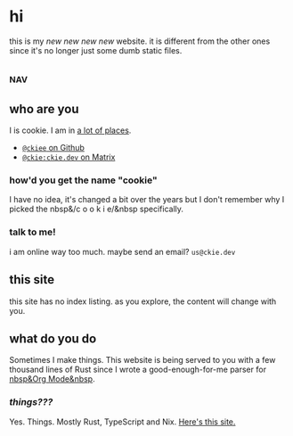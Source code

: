 # This file contains the whole blog. Just one file. Easier to serve properly.
* hi
# this has to be commented because parser thinks its italics, TODO
this is my /new new new new/ website. it is different from the other ones since it's no longer just some dumb static files.
** :nav:
# TODO add links to other pages here, no conditional yet
** who are you
I is cookie. I am in [[https://github.com/ckiee/nixfiles/blob/master/modules/services/mailserver/util.nix][a lot of places]].
- [[https://github.com/ckiee][=@ckiee= on Github]]
- [[https://matrix.to/#/@ckie:ckie.dev][=@ckie:ckie.dev= on Matrix]]
*** how'd you get the name "cookie"
I have no idea, it's changed a bit over the years but I don't remember why I picked the nbsp&/c o o k i e/&nbsp specifically.
*** talk to me!
i am online way too much. maybe send an email? =us@ckie.dev=
** this site
this site has no index listing. as you explore, the content will change with you.
** what do you do
Sometimes I make things. This website is being served to you with a few thousand lines of Rust since I wrote a good-enough-for-me parser for [[https://orgmode.org/][nbsp&Org Mode&nbsp]].
*** /things???/
Yes. Things. Mostly Rust, TypeScript and Nix. [[https://github.com/ckiee/ckiesite-rs][Here's this site.]]
